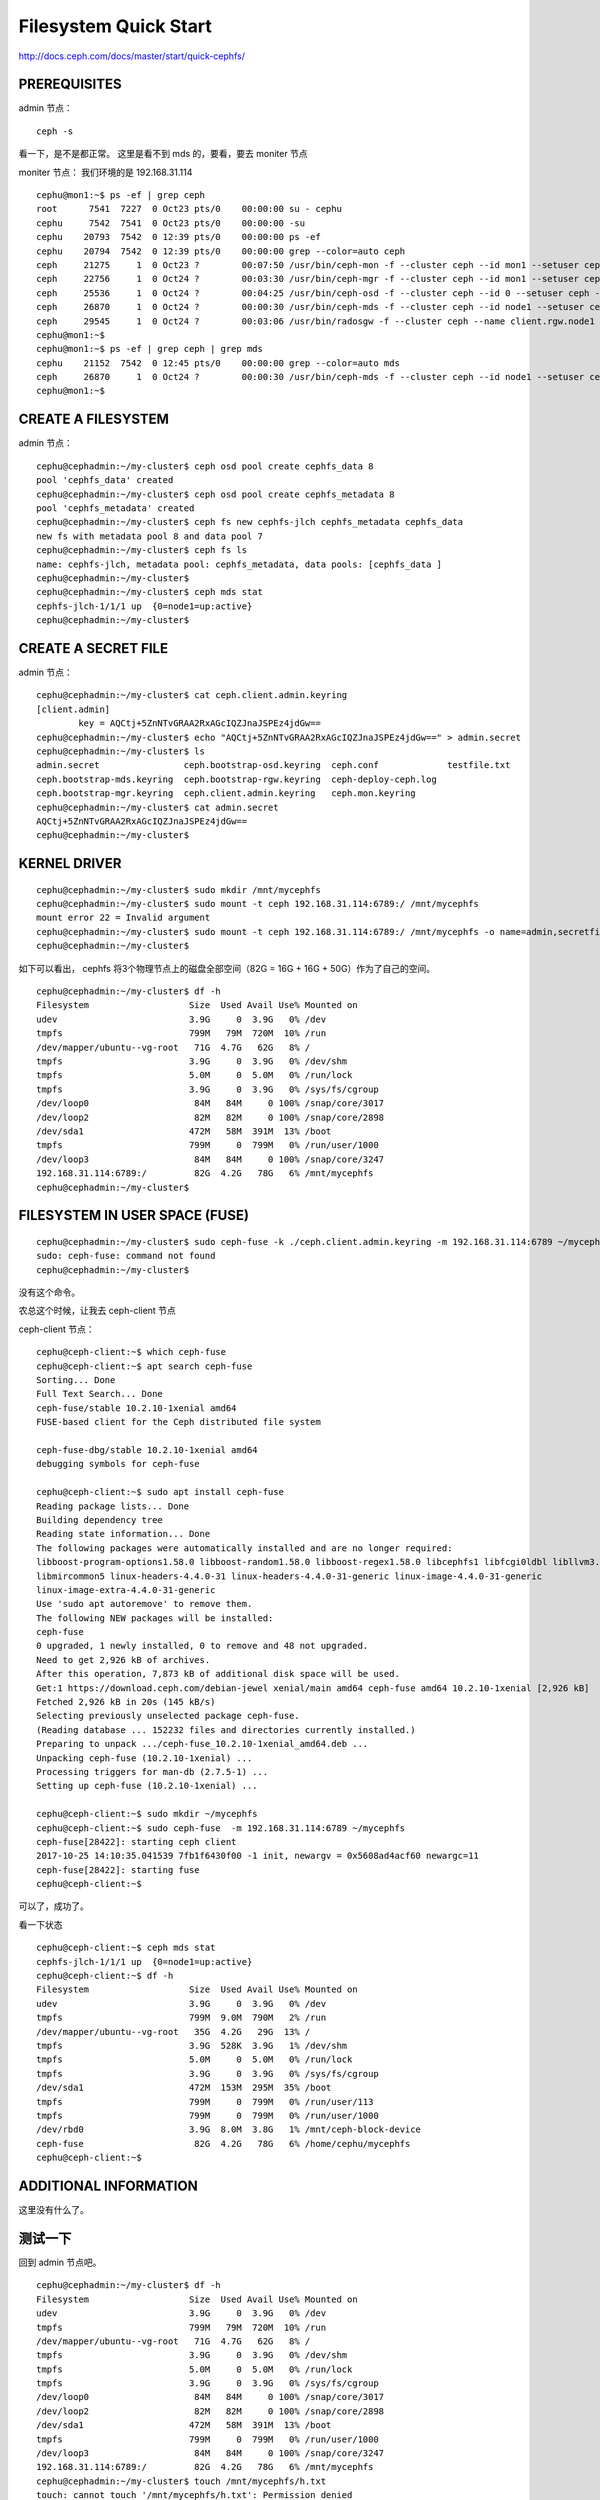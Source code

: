 
=========================
Filesystem Quick Start
=========================

http://docs.ceph.com/docs/master/start/quick-cephfs/

PREREQUISITES
^^^^^^^^^^^^^^^^^^

admin 节点：

::

    ceph -s 

看一下，是不是都正常。
这里是看不到 mds 的，要看，要去  moniter 节点

moniter 节点：
我们环境的是 192.168.31.114 

::

    cephu@mon1:~$ ps -ef | grep ceph 
    root      7541  7227  0 Oct23 pts/0    00:00:00 su - cephu
    cephu     7542  7541  0 Oct23 pts/0    00:00:00 -su
    cephu    20793  7542  0 12:39 pts/0    00:00:00 ps -ef
    cephu    20794  7542  0 12:39 pts/0    00:00:00 grep --color=auto ceph
    ceph     21275     1  0 Oct23 ?        00:07:50 /usr/bin/ceph-mon -f --cluster ceph --id mon1 --setuser ceph --setgroup ceph
    ceph     22756     1  0 Oct24 ?        00:03:30 /usr/bin/ceph-mgr -f --cluster ceph --id mon1 --setuser ceph --setgroup ceph
    ceph     25536     1  0 Oct24 ?        00:04:25 /usr/bin/ceph-osd -f --cluster ceph --id 0 --setuser ceph --setgroup ceph
    ceph     26870     1  0 Oct24 ?        00:00:30 /usr/bin/ceph-mds -f --cluster ceph --id node1 --setuser ceph --setgroup ceph
    ceph     29545     1  0 Oct24 ?        00:03:06 /usr/bin/radosgw -f --cluster ceph --name client.rgw.node1 --setuser ceph --setgroup ceph
    cephu@mon1:~$
    cephu@mon1:~$ ps -ef | grep ceph | grep mds
    cephu    21152  7542  0 12:45 pts/0    00:00:00 grep --color=auto mds
    ceph     26870     1  0 Oct24 ?        00:00:30 /usr/bin/ceph-mds -f --cluster ceph --id node1 --setuser ceph --setgroup ceph
    cephu@mon1:~$

CREATE A FILESYSTEM
^^^^^^^^^^^^^^^^^^^^

admin 节点：

::

    cephu@cephadmin:~/my-cluster$ ceph osd pool create cephfs_data 8
    pool 'cephfs_data' created
    cephu@cephadmin:~/my-cluster$ ceph osd pool create cephfs_metadata 8
    pool 'cephfs_metadata' created
    cephu@cephadmin:~/my-cluster$ ceph fs new cephfs-jlch cephfs_metadata cephfs_data
    new fs with metadata pool 8 and data pool 7
    cephu@cephadmin:~/my-cluster$ ceph fs ls
    name: cephfs-jlch, metadata pool: cephfs_metadata, data pools: [cephfs_data ]
    cephu@cephadmin:~/my-cluster$
    cephu@cephadmin:~/my-cluster$ ceph mds stat
    cephfs-jlch-1/1/1 up  {0=node1=up:active}
    cephu@cephadmin:~/my-cluster$

CREATE A SECRET FILE
^^^^^^^^^^^^^^^^^^^^^^^


admin 节点：

::

    cephu@cephadmin:~/my-cluster$ cat ceph.client.admin.keyring
    [client.admin]
            key = AQCtj+5ZnNTvGRAA2RxAGcIQZJnaJSPEz4jdGw==
    cephu@cephadmin:~/my-cluster$ echo "AQCtj+5ZnNTvGRAA2RxAGcIQZJnaJSPEz4jdGw==" > admin.secret
    cephu@cephadmin:~/my-cluster$ ls
    admin.secret                ceph.bootstrap-osd.keyring  ceph.conf             testfile.txt
    ceph.bootstrap-mds.keyring  ceph.bootstrap-rgw.keyring  ceph-deploy-ceph.log
    ceph.bootstrap-mgr.keyring  ceph.client.admin.keyring   ceph.mon.keyring
    cephu@cephadmin:~/my-cluster$ cat admin.secret
    AQCtj+5ZnNTvGRAA2RxAGcIQZJnaJSPEz4jdGw==
    cephu@cephadmin:~/my-cluster$

KERNEL DRIVER
^^^^^^^^^^^^^^^^^^^^^^^^^^^^^^^^^^^^

::

    cephu@cephadmin:~/my-cluster$ sudo mkdir /mnt/mycephfs
    cephu@cephadmin:~/my-cluster$ sudo mount -t ceph 192.168.31.114:6789:/ /mnt/mycephfs
    mount error 22 = Invalid argument
    cephu@cephadmin:~/my-cluster$ sudo mount -t ceph 192.168.31.114:6789:/ /mnt/mycephfs -o name=admin,secretfile=admin.secret
    cephu@cephadmin:~/my-cluster$ 

如下可以看出， cephfs 将3个物理节点上的磁盘全部空间（82G = 16G + 16G + 50G）作为了自己的空间。

::

    cephu@cephadmin:~/my-cluster$ df -h
    Filesystem                   Size  Used Avail Use% Mounted on
    udev                         3.9G     0  3.9G   0% /dev
    tmpfs                        799M   79M  720M  10% /run
    /dev/mapper/ubuntu--vg-root   71G  4.7G   62G   8% /
    tmpfs                        3.9G     0  3.9G   0% /dev/shm
    tmpfs                        5.0M     0  5.0M   0% /run/lock
    tmpfs                        3.9G     0  3.9G   0% /sys/fs/cgroup
    /dev/loop0                    84M   84M     0 100% /snap/core/3017
    /dev/loop2                    82M   82M     0 100% /snap/core/2898
    /dev/sda1                    472M   58M  391M  13% /boot
    tmpfs                        799M     0  799M   0% /run/user/1000
    /dev/loop3                    84M   84M     0 100% /snap/core/3247
    192.168.31.114:6789:/         82G  4.2G   78G   6% /mnt/mycephfs
    cephu@cephadmin:~/my-cluster$


FILESYSTEM IN USER SPACE (FUSE)
^^^^^^^^^^^^^^^^^^^^^^^^^^^^^^^^^^^^

::

    cephu@cephadmin:~/my-cluster$ sudo ceph-fuse -k ./ceph.client.admin.keyring -m 192.168.31.114:6789 ~/mycephfs
    sudo: ceph-fuse: command not found
    cephu@cephadmin:~/my-cluster$ 

没有这个命令。

农总这个时候，让我去 ceph-client 节点

ceph-client 节点：

::

    cephu@ceph-client:~$ which ceph-fuse
    cephu@ceph-client:~$ apt search ceph-fuse
    Sorting... Done
    Full Text Search... Done
    ceph-fuse/stable 10.2.10-1xenial amd64
    FUSE-based client for the Ceph distributed file system

    ceph-fuse-dbg/stable 10.2.10-1xenial amd64
    debugging symbols for ceph-fuse

    cephu@ceph-client:~$ sudo apt install ceph-fuse
    Reading package lists... Done
    Building dependency tree
    Reading state information... Done
    The following packages were automatically installed and are no longer required:
    libboost-program-options1.58.0 libboost-random1.58.0 libboost-regex1.58.0 libcephfs1 libfcgi0ldbl libllvm3.8
    libmircommon5 linux-headers-4.4.0-31 linux-headers-4.4.0-31-generic linux-image-4.4.0-31-generic
    linux-image-extra-4.4.0-31-generic
    Use 'sudo apt autoremove' to remove them.
    The following NEW packages will be installed:
    ceph-fuse
    0 upgraded, 1 newly installed, 0 to remove and 48 not upgraded.
    Need to get 2,926 kB of archives.
    After this operation, 7,873 kB of additional disk space will be used.
    Get:1 https://download.ceph.com/debian-jewel xenial/main amd64 ceph-fuse amd64 10.2.10-1xenial [2,926 kB]
    Fetched 2,926 kB in 20s (145 kB/s)
    Selecting previously unselected package ceph-fuse.
    (Reading database ... 152232 files and directories currently installed.)
    Preparing to unpack .../ceph-fuse_10.2.10-1xenial_amd64.deb ...
    Unpacking ceph-fuse (10.2.10-1xenial) ...
    Processing triggers for man-db (2.7.5-1) ...
    Setting up ceph-fuse (10.2.10-1xenial) ...

    cephu@ceph-client:~$ sudo mkdir ~/mycephfs
    cephu@ceph-client:~$ sudo ceph-fuse  -m 192.168.31.114:6789 ~/mycephfs
    ceph-fuse[28422]: starting ceph client
    2017-10-25 14:10:35.041539 7fb1f6430f00 -1 init, newargv = 0x5608ad4acf60 newargc=11
    ceph-fuse[28422]: starting fuse
    cephu@ceph-client:~$ 

可以了，成功了。

看一下状态

::

    cephu@ceph-client:~$ ceph mds stat
    cephfs-jlch-1/1/1 up  {0=node1=up:active}
    cephu@ceph-client:~$ df -h
    Filesystem                   Size  Used Avail Use% Mounted on
    udev                         3.9G     0  3.9G   0% /dev
    tmpfs                        799M  9.0M  790M   2% /run
    /dev/mapper/ubuntu--vg-root   35G  4.2G   29G  13% /
    tmpfs                        3.9G  528K  3.9G   1% /dev/shm
    tmpfs                        5.0M     0  5.0M   0% /run/lock
    tmpfs                        3.9G     0  3.9G   0% /sys/fs/cgroup
    /dev/sda1                    472M  153M  295M  35% /boot
    tmpfs                        799M     0  799M   0% /run/user/113
    tmpfs                        799M     0  799M   0% /run/user/1000
    /dev/rbd0                    3.9G  8.0M  3.8G   1% /mnt/ceph-block-device
    ceph-fuse                     82G  4.2G   78G   6% /home/cephu/mycephfs
    cephu@ceph-client:~$


ADDITIONAL INFORMATION
^^^^^^^^^^^^^^^^^^^^^^^^^^

这里没有什么了。


测试一下
^^^^^^^^^^^^^^

回到 admin 节点吧。

::

    cephu@cephadmin:~/my-cluster$ df -h
    Filesystem                   Size  Used Avail Use% Mounted on
    udev                         3.9G     0  3.9G   0% /dev
    tmpfs                        799M   79M  720M  10% /run
    /dev/mapper/ubuntu--vg-root   71G  4.7G   62G   8% /
    tmpfs                        3.9G     0  3.9G   0% /dev/shm
    tmpfs                        5.0M     0  5.0M   0% /run/lock
    tmpfs                        3.9G     0  3.9G   0% /sys/fs/cgroup
    /dev/loop0                    84M   84M     0 100% /snap/core/3017
    /dev/loop2                    82M   82M     0 100% /snap/core/2898
    /dev/sda1                    472M   58M  391M  13% /boot
    tmpfs                        799M     0  799M   0% /run/user/1000
    /dev/loop3                    84M   84M     0 100% /snap/core/3247
    192.168.31.114:6789:/         82G  4.2G   78G   6% /mnt/mycephfs
    cephu@cephadmin:~/my-cluster$ touch /mnt/mycephfs/h.txt
    touch: cannot touch '/mnt/mycephfs/h.txt': Permission denied
    cephu@cephadmin:~/my-cluster$

为什么这样子？？？
Permission denied
这不是玩我么？

::

    cephu@cephadmin:~/my-cluster$ sudo touch /mnt/mycephfs/h.txt
    cephu@cephadmin:~/my-cluster$ sudo vi /mnt/mycephfs/h.txt
    cephu@cephadmin:~/my-cluster$ sudo ls -l /mnt/mycephfs/
    total 1
    -rw-r--r-- 1 root root 14 Oct 25 14:33 h.txt

那直接修改目录权限。

::

    cephu@cephadmin:~/my-cluster$ sudo chown -R cephu:cephu /mnt/mycephfs/
    cephu@cephadmin:~/my-cluster$ touch /mnt/mycephfs/a.txt
    cephu@cephadmin:~/my-cluster$ echo "hello, world" > /mnt/mycephfs/b.txt
    cephu@cephadmin:~/my-cluster$ cat /mnt/mycephfs/b.txt
    hello, world
    cephu@cephadmin:~/my-cluster$ sudo ls -l /mnt/mycephfs/
    total 1
    -rw-rw-r-- 1 cephu cephu  0 Oct 25 14:34 a.txt
    -rw-rw-r-- 1 cephu cephu  2 Oct 25 14:35 b.txt
    -rw-r--r-- 1 cephu cephu 14 Oct 25 14:33 h.txt
    cephu@cephadmin:~/my-cluster$

好了。这下成功了。

再回到 ceph-client 下测试吧（因为其下的 mount 方式不同，是 ceph-fuse，也测试一下咯）。

ceph-client节点：

::

    cephu@ceph-client:~$ ls mycephfs/
    a.txt  b.txt  h.txt

文件是看到了。
创建一下。

    cephu@ceph-client:~$ echo "c" > mycephfs/b.txt
    cephu@ceph-client:~$ cat mycephfs/b.txt
    c
    cephu@ceph-client:~$

OK。成功。

umount
^^^^^^^^^^^

到我们这个文档结束的时候，记得要 umount 一下哟。（这里只写 admin节点了，ceph-client节点是一样样的。）

admin:

::

    cephu@cephadmin:~/my-cluster$ sudo umount /mnt/mycephfs

检查一下：

::

    cephu@cephadmin:~/my-cluster$ mount
    sysfs on /sys type sysfs (rw,nosuid,nodev,noexec,relatime)
    proc on /proc type proc (rw,nosuid,nodev,noexec,relatime)
    udev on /dev type devtmpfs (rw,nosuid,relatime,size=4067352k,nr_inodes=1016838,mode=755)
    devpts on /dev/pts type devpts (rw,nosuid,noexec,relatime,gid=5,mode=620,ptmxmode=000)
    tmpfs on /run type tmpfs (rw,nosuid,noexec,relatime,size=817512k,mode=755)
    /dev/mapper/ubuntu--vg-root on / type ext4 (rw,relatime,errors=remount-ro,data=ordered)
    securityfs on /sys/kernel/security type securityfs (rw,nosuid,nodev,noexec,relatime)
    tmpfs on /dev/shm type tmpfs (rw,nosuid,nodev)
    tmpfs on /run/lock type tmpfs (rw,nosuid,nodev,noexec,relatime,size=5120k)
    tmpfs on /sys/fs/cgroup type tmpfs (ro,nosuid,nodev,noexec,mode=755)
    cgroup on /sys/fs/cgroup/systemd type cgroup (rw,nosuid,nodev,noexec,relatime,xattr,release_agent=/lib/systemd/systemd-cgroups-agent,name=systemd)
    pstore on /sys/fs/pstore type pstore (rw,nosuid,nodev,noexec,relatime)
    cgroup on /sys/fs/cgroup/perf_event type cgroup (rw,nosuid,nodev,noexec,relatime,perf_event)
    cgroup on /sys/fs/cgroup/net_cls,net_prio type cgroup (rw,nosuid,nodev,noexec,relatime,net_cls,net_prio)
    cgroup on /sys/fs/cgroup/blkio type cgroup (rw,nosuid,nodev,noexec,relatime,blkio)
    cgroup on /sys/fs/cgroup/cpu,cpuacct type cgroup (rw,nosuid,nodev,noexec,relatime,cpu,cpuacct)
    cgroup on /sys/fs/cgroup/freezer type cgroup (rw,nosuid,nodev,noexec,relatime,freezer)
    cgroup on /sys/fs/cgroup/memory type cgroup (rw,nosuid,nodev,noexec,relatime,memory)
    cgroup on /sys/fs/cgroup/devices type cgroup (rw,nosuid,nodev,noexec,relatime,devices)
    cgroup on /sys/fs/cgroup/pids type cgroup (rw,nosuid,nodev,noexec,relatime,pids)
    cgroup on /sys/fs/cgroup/hugetlb type cgroup (rw,nosuid,nodev,noexec,relatime,hugetlb)
    cgroup on /sys/fs/cgroup/cpuset type cgroup (rw,nosuid,nodev,noexec,relatime,cpuset)
    systemd-1 on /proc/sys/fs/binfmt_misc type autofs (rw,relatime,fd=27,pgrp=1,timeout=0,minproto=5,maxproto=5,direct)
    mqueue on /dev/mqueue type mqueue (rw,relatime)
    hugetlbfs on /dev/hugepages type hugetlbfs (rw,relatime)
    debugfs on /sys/kernel/debug type debugfs (rw,relatime)
    fusectl on /sys/fs/fuse/connections type fusectl (rw,relatime)
    /var/lib/snapd/snaps/core_3017.snap on /snap/core/3017 type squashfs (ro,nodev,relatime)
    /var/lib/snapd/snaps/core_2898.snap on /snap/core/2898 type squashfs (ro,nodev,relatime)
    /dev/sda1 on /boot type ext2 (rw,relatime,block_validity,barrier,user_xattr,acl)
    lxcfs on /var/lib/lxcfs type fuse.lxcfs (rw,nosuid,nodev,relatime,user_id=0,group_id=0,allow_other)
    /dev/mapper/ubuntu--vg-root on /var/lib/docker/aufs type ext4 (rw,relatime,errors=remount-ro,data=ordered)
    tmpfs on /run/user/1000 type tmpfs (rw,nosuid,nodev,relatime,size=817512k,mode=700,uid=1000,gid=1000)
    /var/lib/snapd/snaps/core_3247.snap on /snap/core/3247 type squashfs (ro,nodev,relatime)
    tmpfs on /run/snapd/ns type tmpfs (rw,nosuid,noexec,relatime,size=817512k,mode=755)
    nsfs on /run/snapd/ns/core.mnt type nsfs (rw)
    cephu@cephadmin:~/my-cluster$

确实没有了。安心。


到此，应该这一小节结束。
喝杯水，压压惊！~~~~~~~~~~






